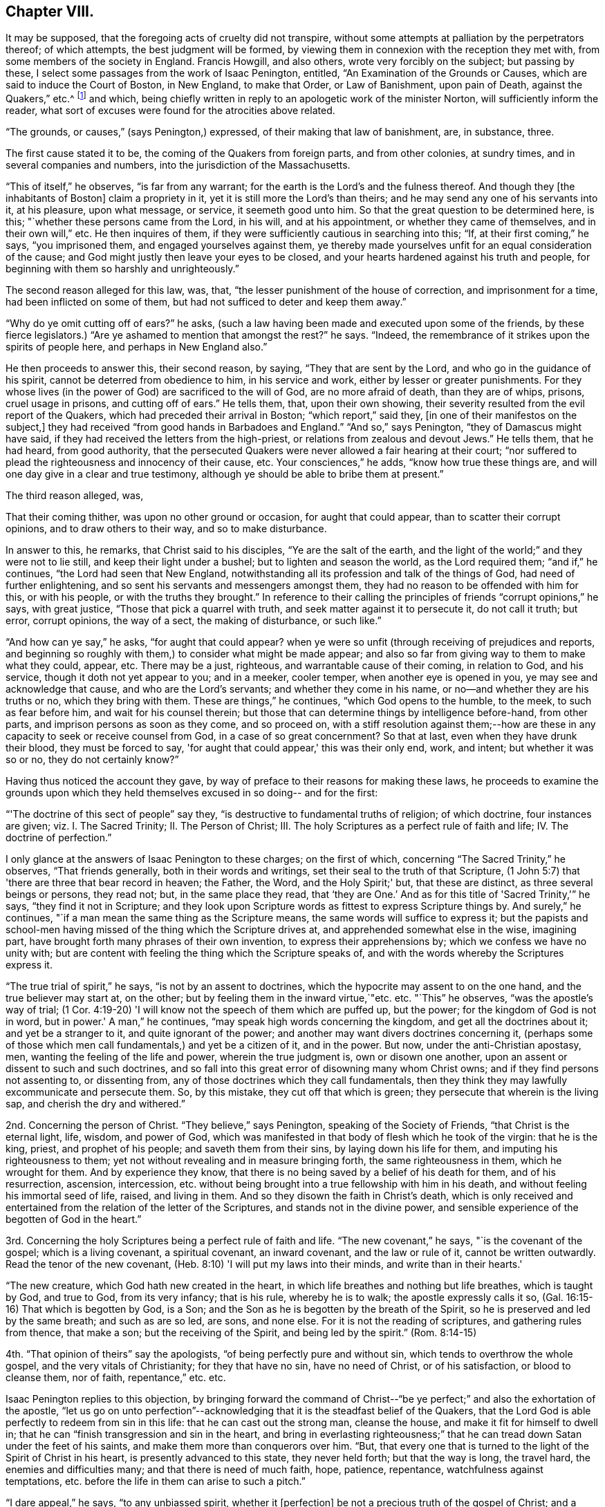 == Chapter VIII.

It may be supposed, that the foregoing acts of cruelty did not transpire,
without some attempts at palliation by the perpetrators thereof; of which attempts,
the best judgment will be formed,
by viewing them in connexion with the reception they met with,
from some members of the society in England.
Francis Howgill, and also others, wrote very forcibly on the subject;
but passing by these, I select some passages from the work of Isaac Penington, entitled,
"`An Examination of the Grounds or Causes, which are said to induce the Court of Boston,
in New England, to make that Order, or Law of Banishment, upon pain of Death,
against the Quakers,`" etc.^
footnote:[See vol.
I. of his Works, p. 260. Edition of 1761; printed for Kendal, Colchester,
in two quarto vols.]
and which, being chiefly written in reply to an apologetic work of the minister Norton,
will sufficiently inform the reader,
what sort of excuses were found for the atrocities above related.

"`The grounds, or causes,`" (says Penington,) expressed,
of their making that law of banishment, are, in substance, three.

The first cause stated it to be, the coming of the Quakers from foreign parts,
and from other colonies, at sundry times, and in several companies and numbers,
into the jurisdiction of the Massachusetts.

"`This of itself,`" he observes, "`is far from any warrant;
for the earth is the Lord's and the fulness thereof.
And though they +++[+++the inhabitants of Boston]
claim a propriety in it, yet it is still more the Lord's than theirs;
and he may send any one of his servants into it, at his pleasure, upon what message,
or service, it seemeth good unto him.
So that the great question to be determined here, is this;
"`whether these persons came from the Lord, in his will, and at his appointment,
or whether they came of themselves, and in their own will,`" etc.
He then inquires of them, if they were sufficiently cautious in searching into this;
"`If, at their first coming,`" he says, "`you imprisoned them,
and engaged yourselves against them,
ye thereby made yourselves unfit for an equal consideration of the cause;
and God might justly then leave your eyes to be closed,
and your hearts hardened against his truth and people,
for beginning with them so harshly and unrighteously.`"

The second reason alleged for this law, was, that,
"`the lesser punishment of the house of correction, and imprisonment for a time,
had been inflicted on some of them, but had not sufficed to deter and keep them away.`"

"`Why do ye omit cutting off of ears?`"
he asks, (such a law having been made and executed upon some of the friends,
by these fierce legislators.) "`Are ye ashamed to mention that amongst the rest?`"
he says.
"`Indeed, the remembrance of it strikes upon the spirits of people here,
and perhaps in New England also.`"

He then proceeds to answer this, their second reason, by saying,
"`They that are sent by the Lord, and who go in the guidance of his spirit,
cannot be deterred from obedience to him, in his service and work,
either by lesser or greater punishments.
For they whose lives (in the power of God) are sacrificed to the will of God,
are no more afraid of death, than they are of whips, prisons, cruel usage in prisons,
and cutting off of ears.`"
He tells them, that, upon their own showing,
their severity resulted from the evil report of the Quakers,
which had preceded their arrival in Boston; "`which report,`" said they,
+++[+++in one of their manifestos on the subject,]
they had received "`from good hands in Barbadoes and England.`"
"`And so,`" says Penington, "`they of Damascus might have said,
if they had received the letters from the high-priest,
or relations from zealous and devout Jews.`"
He tells them, that he had heard, from good authority,
that the persecuted Quakers were never allowed a fair hearing at their court;
"`nor suffered to plead the righteousness and innocency of their cause, etc.
Your consciences,`" he adds, "`know how true these things are,
and will one day give in a clear and true testimony,
although ye should be able to bribe them at present.`"

The third reason alleged, was,

That their coming thither, was upon no other ground or occasion,
for aught that could appear, than to scatter their corrupt opinions,
and to draw others to their way, and so to make disturbance.

In answer to this, he remarks, that Christ said to his disciples,
"`Ye are the salt of the earth,
and the light of the world;`" and they were not to lie still,
and keep their light under a bushel; but to lighten and season the world,
as the Lord required them; "`and if,`" he continues,
"`the Lord had seen that New England,
notwithstanding all its profession and talk of the things of God,
had need of further enlightening, and so sent his servants and messengers amongst them,
they had no reason to be offended with him for this, or with his people,
or with the truths they brought.`"
In reference to their calling the principles of friends "`corrupt opinions,`" he says,
with great justice, "`Those that pick a quarrel with truth,
and seek matter against it to persecute it, do not call it truth; but error,
corrupt opinions, the way of a sect, the making of disturbance, or such like.`"

"`And how can ye say,`" he asks, "`for aught that could appear?
when ye were so unfit (through receiving of prejudices and reports,
and beginning so roughly with them,) to consider what might be made appear;
and also so far from giving way to them to make what they could, appear, etc.
There may be a just, righteous, and warrantable cause of their coming,
in relation to God, and his service, though it doth not yet appear to you;
and in a meeker, cooler temper, when another eye is opened in you,
ye may see and acknowledge that cause, and who are the Lord's servants;
and whether they come in his name, or no--and whether they are his truths or no,
which they bring with them.
These are things,`" he continues, "`which God opens to the humble, to the meek,
to such as fear before him, and wait for his counsel therein;
but those that can determine things by intelligence before-hand, from other parts,
and imprison persons as soon as they come, and so proceed on,
with a stiff resolution against them;--how are these in
any capacity to seek or receive counsel from God,
in a case of so great concernment?
So that at last, even when they have drunk their blood, they must be forced to say,
'for aught that could appear,' this was their only end, work, and intent;
but whether it was so or no, they do not certainly know?`"

Having thus noticed the account they gave,
by way of preface to their reasons for making these laws,
he proceeds to examine the grounds upon which they held
themselves excused in so doing-- and for the first:

"`'The doctrine of this sect of people`" say they,
"`is destructive to fundamental truths of religion; of which doctrine,
four instances are given; viz. I. The Sacred Trinity; II. The Person of Christ; III.
The holy Scriptures as a perfect rule of faith and life; IV. The doctrine of perfection.`"

I only glance at the answers of Isaac Penington to these charges; on the first of which,
concerning "`The Sacred Trinity,`" he observes, "`That friends generally,
both in their words and writings, set their seal to the truth of that Scripture,
(1 John 5:7) that 'there are three that bear record in heaven; the Father, the Word,
and the Holy Spirit;' but, that these are distinct, as three several beings or persons,
they read not; but, in the same place they read,
that '`they are One.`' And as for this title of 'Sacred Trinity,'`" he says,
"`they find it not in Scripture;
and they look upon Scripture words as fittest to express Scripture things by.
And surely,`" he continues, "`if a man mean the same thing as the Scripture means,
the same words will suffice to express it;
but the papists and school-men having missed of the thing which the Scripture drives at,
and apprehended somewhat else in the wise, imagining part,
have brought forth many phrases of their own invention,
to express their apprehensions by; which we confess we have no unity with;
but are content with feeling the thing which the Scripture speaks of,
and with the words whereby the Scriptures express it.

"`The true trial of spirit,`" he says, "`is not by an assent to doctrines,
which the hypocrite may assent to on the one hand, and the true believer may start at,
on the other; but by feeling them in the inward virtue,`"etc. etc. "`This`" he observes,
"`was the apostle's way of trial;
(1 Cor. 4:19-20) 'I will know not the speech of them which are puffed up,
but the power; for the kingdom of God is not in word, but in power.'
A man,`" he continues, "`may speak high words concerning the kingdom,
and get all the doctrines about it; and yet be a stranger to it,
and quite ignorant of the power; and another may want divers doctrines concerning it,
(perhaps some of those which men call fundamentals,) and yet be a citizen of it,
and in the power.
But now, under the anti-Christian apostasy, men,
wanting the feeling of the life and power, wherein the true judgment is,
own or disown one another, upon an assent or dissent to such and such doctrines,
and so fall into this great error of disowning many whom Christ owns;
and if they find persons not assenting to, or dissenting from,
any of those doctrines which they call fundamentals,
then they think they may lawfully excommunicate and persecute them.
So, by this mistake, they cut off that which is green;
they persecute that wherein is the living sap, and cherish the dry and withered.`"

2nd. Concerning the person of Christ.
"`They believe,`" says Penington, speaking of the Society of Friends,
"`that Christ is the eternal light, life, wisdom, and power of God,
which was manifested in that body of flesh which he took of the virgin:
that he is the king, priest, and prophet of his people; and saveth them from their sins,
by laying down his life for them, and imputing his righteousness to them;
yet not without revealing and in measure bringing forth, the same righteousness in them,
which he wrought for them.
And by experience they know,
that there is no being saved by a belief of his death for them, and of his resurrection,
ascension, intercession,
etc. without being brought into a true fellowship with him in his death,
and without feeling his immortal seed of life, raised, and living in them.
And so they disown the faith in Christ's death,
which is only received and entertained from the relation of the letter of the Scriptures,
and stands not in the divine power,
and sensible experience of the begotten of God in the heart.`"

3rd. Concerning the holy Scriptures being a perfect rule of faith and life.
"`The new covenant,`" he says, "`is the covenant of the gospel;
which is a living covenant, a spiritual covenant, an inward covenant,
and the law or rule of it, cannot be written outwardly.
Read the tenor of the new covenant, (Heb. 8:10) 'I will put my laws into their minds,
and write than in their hearts.'

"`The new creature, which God hath new created in the heart,
in which life breathes and nothing but life breathes, which is taught by God,
and true to God, from its very infancy; that is his rule, whereby he is to walk;
the apostle expressly calls it so, (Gal. 16:15-16) That which is begotten by God,
is a Son; and the Son as he is begotten by the breath of the Spirit,
so he is preserved and led by the same breath; and such as are so led, are sons,
and none else.
For it is not the reading of scriptures, and gathering rules from thence,
that make a son; but the receiving of the Spirit, and being led by the spirit.`"
(Rom. 8:14-15)

4th. "`That opinion of theirs`" say the apologists,
"`of being perfectly pure and without sin, which tends to overthrow the whole gospel,
and the very vitals of Christianity; for they that have no sin, have no need of Christ,
or of his satisfaction, or blood to cleanse them, nor of faith, repentance,`" etc. etc.

Isaac Penington replies to this objection,
by bringing forward the command of Christ--"`be ye
perfect;`" and also the exhortation of the apostle,
"`let us go on unto perfection`"--acknowledging
that it is the steadfast belief of the Quakers,
that the Lord God is able perfectly to redeem from sin in this life:
that he can cast out the strong man, cleanse the house,
and make it fit for himself to dwell in;
that he can "`finish transgression and sin in the heart,
and bring in everlasting righteousness;`" that he can
tread down Satan under the feet of his saints,
and make them more than conquerors over him.
"`But, that every one that is turned to the light of the Spirit of Christ in his heart,
is presently advanced to this state, they never held forth; but that the way is long,
the travel hard, the enemies and difficulties many; and that there is need of much faith,
hope, patience, repentance, watchfulness against temptations,
etc. before the life in them can arise to such a pitch.`"

"`I dare appeal,`" he says, "`to any unbiassed spirit, whether it +++[+++perfection]
be not a precious truth of the gospel of Christ; and a great encouragement, etc.
He that feeleth the everlasting Arm working one sin out of his heart,
cannot but believe that the same arm can work out all,
and pluck up every plant which the Heavenly Father hath not planted;
which hope and belief, causeth him with joy to follow this arm, through the regeneration.
But, if I did believe,`" he says,
"`there were no perfecting the work of redemption in this life, but I must still,
in part, be a slave to Satan, still crying out of the body of sin and death,
and never have my heart purified for the Holy One to inhabit it, etc.
Oh how heavily should I go on!
I am sure it would be as a weight upon my spirit, in resisting of sin and Satan.
This is not the glad tidings of the everlasting gospel;
but sad news from the borders of death,`" etc.

Having proved, after their manner,
that the doctrines of the Quakers were destructive to the fundamental truths of religion,
their opponents conclude that it is lawful for them, and indeed their duty,
to put them to death; a conclusion which is thus expressed;
"`Now the commandment of the Lord is plain;
that he that presumes to speak lies in the name of the Lord,
and turns people out of the way which the Lord hath commanded to walk in,
such an one must not live, but be put to death,`" Zech. 13:3; Duet. 13:6--xviii.
20.

"`By what hath been said against them,`" replies Penington,
"`it is not manifest that they have spoken lies in the name of the Lord.
Nay, if they themselves, who thus charge them, could but soberly and mildly,
and with a Christian spirit, weigh the thing, would it not rather appear, that they,
in thus falsely charging them,
and managing such untrue and unrighteous arguments against them, have spoken lies,
both concerning them, and against the Lord and his truth?
And as for turning men out of the way, that cannot be justly charged on them,
who turn men to Christ the living way,
and deliver the same message that the apostles did; that 'God is light,
and in him is no darkness at all;' and who point them to that place, where God hath said,
the light is to be found; which is the heart, where God writes the new covenant,
and the laws thereof.
Surely they that direct hither, do not turn men out of the way.
But they that point men to guess at the meaning of Scriptures,
and to gather knowledge and form rules to themselves out of them,
by their own natural wit and, understanding,
which can never reach the mysteries of the kingdom of God,
and which God hides the true knowledge of the Scriptures from,
these are those that turn men out of the way.
For they that rightly understand the Scriptures,
must first receive a measure of the Spirit to understand them with;
even as they that wrote any part thereof,
did first receive a measure of the Spirit to write it by.

"`I would but put this question to your consciences,`" he says,
with searching earnestness; "`whether,
in a conscientious submission to the will of God in this scripture, ye put them to death;
or, whether from the scripture, ye seek a shelter and cover for the thing;
having already done it, or fully purposed to do it?`"

The sixth and last ground whereby the law of banishment
and death against the Quakers is defended,
is this:--"`It was the commandment of the Lord Jesus unto his disciples,
that when they were persecuted in one city, they should flee unto another;
and accordingly, it was his own practice, and the practice of the saints, who,
when they have been persecuted, have fled away, for their own safety.`"

"`This,`" they say, "`reason requires; that when men have liberty unto it,
they should not refuse so to do; because otherwise, they will be guilty of tempting God,
and of incurring their own hurt, as having a fair way open for the avoiding thereof,
but they needlessly expose themselves thereto,`" etc.

"`If, therefore,`" they proceed to say, "`that which is done against the Quakers,
were indeed persecution, what spirit may they be thought to be acted and led by, who are,
in their actings, so contrary to the commandment and example of Christ and his saints,
in the case of persecution, which these men suppose to be their case?
Plain enough it is, that if their case were the same, their actings are not the same,
but quite contrary; so that Christ and his saints were led by one spirit,
and these people by another; for,
rather than they would not show their contempt of authority,
and make disturbance amongst his people,
they choose to go contrary to the express direction of Jesus Christ,
and the approved example of his saints, to the hazard and peril of their own lives.`"

The answer of I. Penington to this subtle reasoning,
is throughout so fine a specimen of the penetrating, but meek dignity,
with which truth detects sophistry,
that I can only regret that the scope to which I
am obliged to confine myself in the present work,
prevents me from offering it entire to the reader's perusal.
A few extracts, however, must be given.

"`Afflictions,`" he observes, "`tribulations, trials, persecutions,
are not to be fled from, but to be borne and passed through +++[+++in the way]
to the kingdom; into which, the entrance is, through many of these; and Christ saith,
he that will be his disciple, must take up his cross daily, and follow him.
Now, persecution for Christ, is part of the cross,
which the disciple must not run away from, but take up, and follow Christ with.
Yea, the apostle is very express, (2 Tim. 3:12) 'Yea,
and all that will live godly in Christ Jesus, shall suffer persecution.'

Christ, warning of persecution,
bids the church to fear none of those things which she should suffer,
but 'be faithful unto death;' and the apostle Peter says,
'if ye suffer for righteousness' sake, happy are ye,' 1 Peter 3:14. The apostle Paul,
bids the Philippians 'stand fast in one spirit,
with one mind striving together for the faith of the gospel,
and in nothing terrified by your adversaries,' etc.
And the same apostle,
who commended the Hebrews as having done well in bearing 'a
great fight of afflictions,' encouraged them to go on still,
and 'not to be weary or faint in their minds,
but to resist even to blood,' eyeing Christ,
who endured the contradiction of sinners to the very last,
(Heb. 12:3-4) And Paul practised as he taught;
for he was not terrified with bonds or afflictions, nor accounted his life dear unto him;
but that which was dear unto him, was the serving of his Lord and Master,
in preaching and witnessing to his truth, as his Spirit led him,
(Acts 20:23-24) trusting in the Lord to uphold him in enduring of them,
or to deliver him out of them, as he pleased, (2 Tim. 3:11) But that which he,
and the rest of the apostles and saints of Christ applied themselves to,
in case of persecution, was to suffer, 1 Cor. 4:12.
There is a time to suffer persecution,
and a time to flee from persecution; and both these are to be known in the Lord,
and to be obeyed in the leadings of his spirit;
but to lay it down for a general rule for Christians to observe,
that when they are persecuted they should flee,--this is
expressly contrary to the scriptures afore-mentioned;
which show, that Christians are not generally to flee;
but to stand in the service and work to which they are called.`"
... "`And whereas you plead that reason requires it,
what kind of reason is it which bids avoid the cross of Christ, and flee for safety?
And what kind of spirit is that,
which preacheth this doctrine of laying it down as a general rule for Christians to flee,
when they are persecuted?
Is it not that spirit which would fain be at ease in the flesh,
insomuch that itself will rather persecute, than be disturbed in its fleshly liberty,
though it is very unwilling to bear the reproach of being accounted a persecutor?`"

He then comes to the root of the matter.

"`Consider,`" he says, "`whether ye did not flee from the cross,
in your transplanting into New England.
Safety,`" he tells them, "`is in standing in God's counsel; in bearing the cross;
in suffering for the testimony of his truth; but if at any time,
there be a fleeing of the cross (whether inward or outward) without God's direction,
the evil spirit is thereby let in, his part strengthened, and the life weakened.
. . . And, if ye fled your proper cross in your removal from hence into New England,
though ye meet with many others there,
yet hereby you lost your proper advantage of
serving and honouring God in your generation;
yea, ye lost that which would have kept your spirits tender,
and open to the voice of God's spirit; and then, no marvel if afterwards ye grew hard,
and fit to persecute, who first had shown yourselves unfit and unworthy to suffer.
Ye might meet with many crosses afterwards, which might neither be able to humble you,
nor keep you tender, having once lost that cross which was appointed of God to do it;
for all crosses do not break, humble, or keep the heart low and meek;
but such as are sent and sanctified by God thereunto.

"`Consider when ye came to New England, whether tenderness grew up in you,
and was abundantly exercised towards such as might differ from you;
or whether ye were as eager for the way that ye thought to be right,
as the Conformists you fled from were, for the way they thought to be right?
When Israel came out of Egypt into their own land,
they were to be tender even towards an Egyptian; much more toward their own brethren.
Now, when ye were out of danger of being persecuted yourselves,
did ye lay a foundation of tender usage towards all that should differ from you;
or did you lay a foundation of persecuting such as should differ;
and would suffer none differing from you, but persecuted them,
just as the bishops persecuted you?
Did ye flee the having yourselves persecuted; or did ye flee the persecuting spirit?
For if ye did flee only your own persecution,
and not the persecuting spirit in yourselves, no marvel though it fell a persecuting,
so soon as the fear of your own persecution was over.`"

"`Look over your writings,`" he says,
in drawing to the conclusion of his address to them, "`consider your cause again,
in a more meek and upright spirit; and ye yourselves will easily see, how in your heart,
ye have been mistaken, and dealt more injuriously with others,
than ye yourselves were ever dealt with.`"

